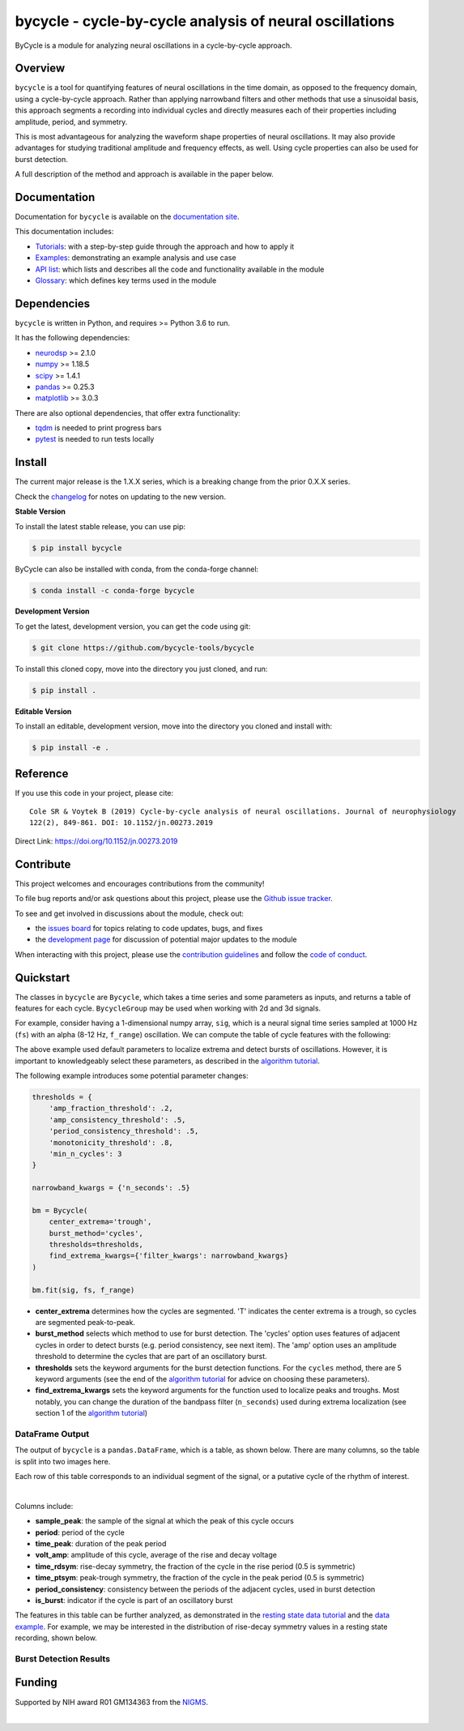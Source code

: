 ========================================================
bycycle - cycle-by-cycle analysis of neural oscillations
========================================================

|ProjectStatus|_ |Version|_ |BuildStatus|_ |Coverage|_ |License|_ |PythonVersions|_ |Publication|_

.. |ProjectStatus| image:: https://www.repostatus.org/badges/latest/active.svg
.. _ProjectStatus: https://www.repostatus.org/#active

.. |Version| image:: https://img.shields.io/pypi/v/bycycle.svg
.. _Version: https://pypi.python.org/pypi/bycycle/

.. |BuildStatus| image:: https://github.com/bycycle-tools/bycycle/actions/workflows/build.yml/badge.svg
.. _BuildStatus: https://github.com/bycycle-tools/bycycle/actions/workflows/build.yml

.. |Coverage| image:: https://codecov.io/gh/bycycle-tools/bycycle/branch/main/graph/badge.svg
.. _Coverage: https://codecov.io/gh/bycycle-tools/bycycle

.. |License| image:: https://img.shields.io/pypi/l/bycycle.svg
.. _License: https://opensource.org/licenses/Apache-2.0

.. |PythonVersions| image:: https://img.shields.io/pypi/pyversions/bycycle.svg
.. _PythonVersions: https://pypi.python.org/pypi/bycycle/

.. |Publication| image:: https://img.shields.io/badge/publication-10.1152%2Fjn.00273.2019-blue
.. _Publication: https://journals.physiology.org/doi/abs/10.1152/jn.00273.2019

ByCycle is a module for analyzing neural oscillations in a cycle-by-cycle approach.

Overview
--------

``bycycle`` is a tool for quantifying features of neural oscillations in the time domain, as opposed to the
frequency domain, using a cycle-by-cycle approach. Rather than applying narrowband filters and other methods
that use a sinusoidal basis, this approach segments a recording into individual cycles and directly measures
each of their properties including amplitude, period, and symmetry.

This is most advantageous for analyzing the waveform shape properties of neural oscillations.
It may also provide advantages for studying traditional amplitude and frequency effects, as well.
Using cycle properties can also be used for burst detection.

A full description of the method and approach is available in the paper below.

Documentation
-------------

Documentation for ``bycycle`` is available on the
`documentation site <https://bycycle-tools.github.io/bycycle/index.html>`_.

This documentation includes:

- `Tutorials <https://bycycle-tools.github.io/bycycle/auto_tutorials/index.html>`_:
  with a step-by-step guide through the approach and how to apply it
- `Examples <https://bycycle-tools.github.io/bycycle/auto_examples/index.html>`_:
  demonstrating an example analysis and use case
- `API list <https://bycycle-tools.github.io/bycycle/api.html>`_:
  which lists and describes all the code and functionality available in the module
- `Glossary <https://bycycle-tools.github.io/bycycle/glossary.html>`_:
  which defines key terms used in the module

Dependencies
------------

``bycycle`` is written in Python, and requires >= Python 3.6 to run.

It has the following dependencies:

- `neurodsp <https://github.com/neurodsp-tools/neurodsp>`_ >= 2.1.0
- `numpy <https://github.com/numpy/numpy>`_ >= 1.18.5
- `scipy <https://github.com/scipy/scipy>`_ >=  1.4.1
- `pandas <https://github.com/pandas-dev/pandas>`_ >= 0.25.3
- `matplotlib <https://github.com/matplotlib/matplotlib>`_ >= 3.0.3

There are also optional dependencies, that offer extra functionality:

- `tqdm <https://github.com/tqdm/tqdm>`_ is needed to print progress bars
- `pytest <https://github.com/pytest-dev/pytest>`_ is needed to run tests locally

Install
-------

The current major release is the 1.X.X series, which is a breaking change from the prior 0.X.X series.

Check the `changelog <https://bycycle-tools.github.io/bycycle/changelog.htmll>`_ for notes on updating to the new version.

**Stable Version**

To install the latest stable release, you can use pip:

.. code-block:: shell

    $ pip install bycycle

ByCycle can also be installed with conda, from the conda-forge channel:

.. code-block:: shell

    $ conda install -c conda-forge bycycle

**Development Version**

To get the latest, development version, you can get the code using git:

.. code-block:: shell

    $ git clone https://github.com/bycycle-tools/bycycle

To install this cloned copy, move into the directory you just cloned, and run:

.. code-block:: shell

    $ pip install .

**Editable Version**

To install an editable, development version, move into the directory you cloned and install with:

.. code-block:: shell

    $ pip install -e .

Reference
---------

If you use this code in your project, please cite:
::

    Cole SR & Voytek B (2019) Cycle-by-cycle analysis of neural oscillations. Journal of neurophysiology
    122(2), 849-861. DOI: 10.1152/jn.00273.2019

Direct Link: https://doi.org/10.1152/jn.00273.2019

Contribute
----------

This project welcomes and encourages contributions from the community!

To file bug reports and/or ask questions about this project, please use the
`Github issue tracker <https://github.com/bycycle-tools/bycycle/issues>`_.

To see and get involved in discussions about the module, check out:

- the `issues board <https://github.com/bycycle-tools/bycycle/issues>`_ for topics relating to code updates, bugs, and fixes
- the `development page <https://github.com/bycycle-tools/Development>`_ for discussion of potential major updates to the module

When interacting with this project, please use the
`contribution guidelines <https://github.com/bycycle-tools/bycycle/blob/main/CONTRIBUTING.md>`_
and follow the
`code of conduct <https://github.com/bycycle-tools/bycycle/blob/main/CODE_OF_CONDUCT.md>`_.

Quickstart
----------

The classes in ``bycycle`` are ``Bycycle``, which takes a time series and some
parameters as inputs, and returns a table of features for each cycle. ``BycycleGroup``
may be used when working with 2d and 3d signals.

For example, consider having a 1-dimensional numpy array, ``sig``, which is a neural signal time series
sampled at 1000 Hz (``fs``) with an alpha (8-12 Hz, ``f_range``) oscillation. We can compute the table
of cycle features with the following:

.. code-block:: python
    from neurodsp.sim import sim_bursty_oscillation
    from bycycle import Bycycle

    # Simulate
    fs = 1000

    f_range = (8, 12)

    sig = sim_bursty_oscillation(10, fs, freq=10)

    # Fit
    bm = Bycycle()

    bm.fit(sig, fs, f_range)

    bm.df_features


The above example used default parameters to localize extrema and detect
bursts of oscillations. However, it is important to knowledgeably select these parameters, as described in the
`algorithm tutorial <https://bycycle-tools.github.io/bycycle/auto_tutorials/plot_2_bycycle_algorithm.html>`_.

The following example introduces some potential parameter changes:

.. code-block:: python

    thresholds = {
        'amp_fraction_threshold': .2,
        'amp_consistency_threshold': .5,
        'period_consistency_threshold': .5,
        'monotonicity_threshold': .8,
        'min_n_cycles': 3
    }

    narrowband_kwargs = {'n_seconds': .5}

    bm = Bycycle(
        center_extrema='trough',
        burst_method='cycles',
        thresholds=thresholds,
        find_extrema_kwargs={'filter_kwargs': narrowband_kwargs}
    )

    bm.fit(sig, fs, f_range)


- **center_extrema** determines how the cycles are segmented. 'T' indicates the center extrema is \
  a trough, so cycles are segmented peak-to-peak.
- **burst_method** selects which method to use for burst detection. The 'cycles' option \
  uses features of adjacent cycles in order to detect bursts (e.g. period consistency, see next \
  item). The 'amp' option uses an amplitude threshold to determine the cycles that are part of an \
  oscillatory burst.
- **thresholds** sets the keyword arguments for the burst detection functions. For the \
  ``cycles`` method, there are 5 keyword arguments (see the end of the \
  `algorithm tutorial <https://bycycle-tools.github.io/bycycle/auto_tutorials/plot_2_bycycle_algorithm.html>`_ \
  for advice on choosing these parameters).
- **find_extrema_kwargs** sets the keyword arguments for the function used to localize peaks and \
  troughs. Most notably, you can change the duration of the bandpass filter (``n_seconds``) used \
  during extrema localization (see section 1 of the \
  `algorithm tutorial <https://bycycle-tools.github.io/bycycle/auto_tutorials/plot_2_bycycle_algorithm.html>`_)

DataFrame Output
~~~~~~~~~~~~~~~~

The output of ``bycycle`` is a ``pandas.DataFrame``, which is a table, as shown below.
There are many columns, so the table is split into two images here.

Each row of this table corresponds to an individual segment of the signal, or a putative cycle of
the rhythm of interest.

.. image:: https://github.com/bycycle-tools/bycycle/raw/main/doc/img/cycledf_1.png

|

.. image:: https://github.com/bycycle-tools/bycycle/raw/main/doc/img/cycledf_2.png

Columns include:

- **sample_peak**: the sample of the signal at which the peak of this cycle occurs
- **period**: period of the cycle
- **time_peak**: duration of the peak period
- **volt_amp**: amplitude of this cycle, average of the rise and decay voltage
- **time_rdsym**: rise-decay symmetry, the fraction of the cycle in the rise period (0.5 is symmetric)
- **time_ptsym**: peak-trough symmetry, the fraction of the cycle in the peak period (0.5 is symmetric)
- **period_consistency**: consistency between the periods of the adjacent cycles, used in burst detection
- **is_burst**: indicator if the cycle is part of an oscillatory burst

The features in this table can be further analyzed, as demonstrated in the
`resting state data tutorial <https://bycycle-tools.github.io/bycycle/auto_tutorials/plot_2_bycycle_algorithm.html>`_
and the `data example <https://bycycle-tools.github.io/bycycle/auto_examples/plot_1_theta_feature_distributions.html>`_.
For example, we may be interested in the distribution of rise-decay symmetry values in a resting state recording, shown below.

Burst Detection Results
~~~~~~~~~~~~~~~~~~~~~~~

.. image:: https://github.com/bycycle-tools/bycycle/raw/main/doc/img/bursts_detected.png

Funding
-------

Supported by NIH award R01 GM134363 from the
`NIGMS <https://www.nigms.nih.gov/>`_.

.. image:: https://www.nih.gov/sites/all/themes/nih/images/nih-logo-color.png
  :width: 400

|

